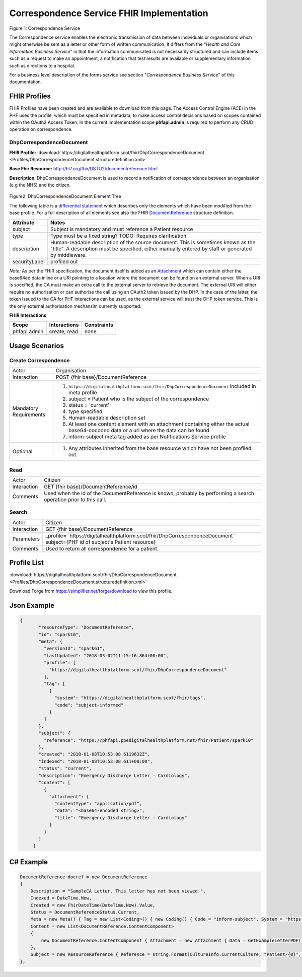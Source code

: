 Correspondence Service FHIR Implementation
==========================================

.. figure:: ../../img/CorrespondenceBusService.png
   :scale: 50 %
   :alt: Correspondence Service

Figure 1: Correspondence Service

The Correspondence service enables the electronic transmission of data between individuals or organisations which might otherwise be sent as a letter or other form of written communication. It differs from the "*Health and Care Information Business Service*" in that the information communicated is not necessarily structured and can include items such as a request to make an appointment, a notification that test results are available or supplementary information such as directions to a hospital.

For a business level description of the forms service see section "*Correspondence Business Service*" of this documentation.


FHIR Profiles
-------------

FHIR Profiles have been created and are available to download from this page. The
Access Control Engine (ACE) in the PHF uses the profile, which must be
specified in metadata, to make access control decisions based on scopes
contained within the OAuth2 Access Token. In the current implementation scope **phfapi.admin** 
is required to perform any CRUD operation on correspondence.

DhpCorrespondenceDocument
~~~~~~~~~~~~~~~~~~~~~~~~~

**FHIR Profile:** :download:`https://digitalhealthplatform.scot/fhir/DhpCorrespondenceDocument <Profiles/DhpCorrespondenceDocument.structuredefinition.xml>`

**Base Fhir Resource:** http://hl7.org/fhir/DSTU2/documentreference.html

**Description**: DhpCorrespondenceDocument is used to record a notification of correspondence between an organisation (e.g the NHS) and the citizen.

.. figure:: ../../img/DhpCorrespondenceDocument_forge.png
   :scale: 75 %
   :alt: DhpCorrespondenceDocument Element Tree

Figure2: DhpCorrespondenceDocument Element Tree

The following table is a `differential
statement <http://hl7.org/fhir/DSTU2/profiling.html#snapshot>`__ which
describes only the elements which have been modified from the base
profile. For a full description of all elements see also the FHIR
`DocumentReference <http://hl7.org/fhir/DSTU2/documentreference.html>`__ structure
definition.

+-----------------------------------+---------------------------------------------------------------------+
| **Attribute**                     | **Notes**                                                           |
+===================================+=====================================================================+
| subject                           | Subject is mandatory and must reference a Patient                   |
|                                   | resource                                                            |
+-----------------------------------+---------------------------------------------------------------------+
| type                              | Type must be a fixed string? TODO: Requires clarification           |
+-----------------------------------+---------------------------------------------------------------------+
| description                       | Human-readable description of the source document. This is sometimes|
|                                   | known as the "title". A description must be specified, either       |
|                                   | manually entered by staff or generated by middleware.               |
+-----------------------------------+---------------------------------------------------------------------+
| securityLabel                     | profiled out                                                        |
+-----------------------------------+---------------------------------------------------------------------+

*Note:* As per the FHIR specification, the document itself is added as an `Attachment <http://hl7.org/fhir/DSTU2/datatypes.html#Attachment>`__ which can contain either the base64ed data inline or a URI pointing to a location where the document can be found on an external server. When a URI is specified, the CA must make an extra call to the external server to retrieve the document. The external URI will either require no authorisation or can authorise the call using an OAuth2 token issued by the DHP. In the case of the latter, the token issued to the CA for PHF interactions can be used, as the external service will trust the DHP token service. This is the only external authorisation mechansim currently supported.

**FHIR Interactions**

+-----------------------+-----------------------+-----------------------+
| **Scope**             | **Interactions**      | **Constraints**       |
+=======================+=======================+=======================+
| phfapi.admin          | create, read          | none                  |
+-----------------------+-----------------------+-----------------------+

Usage Scenarios
---------------

Create Correspondence
~~~~~~~~~~~~~~~~~~~~~

+-----------------------------------+---------------------------------------------------------------------------+
| Actor                             | Organisation                                                              |
+-----------------------------------+---------------------------------------------------------------------------+
| Interaction                       | POST {fhir base}/DocumentReference                                        |
+-----------------------------------+---------------------------------------------------------------------------+
| Mandatory Requirements            | 1) ``https://digitalhealthplatform.scot/fhir/DhpCorrespondenceDocument``  | 
|                                   |    included in meta.profile                                               |
|                                   |                                                                           |
|                                   | 2) subject = Patient who is the subject of the correspondence             |
|                                   |                                                                           |
|                                   | 3) status = 'current'                                                     |
|                                   |                                                                           |
|                                   | 4) type specified                                                         |
|                                   |                                                                           |
|                                   | 5) Human-readable description set                                         |
|                                   |                                                                           |
|                                   | 6) At least one content element with an attachment containing either      |
|                                   |    the actual base64-cocoded data or a uri where the data can be found    |
|                                   |                                                                           |
|                                   | 7) inform-subject meta tag added                                          |
|                                   |    as per Notifications Service                                           |
|                                   |    profile                                                                |
+-----------------------------------+---------------------------------------------------------------------------+
| Optional                          | 1) Any attributes inherited                                               |
|                                   |    from the base resource which                                           |
|                                   |    have not been profiled out.                                            |
+-----------------------------------+---------------------------------------------------------------------------+


Read
~~~~

+-----------------------------------+-----------------------------------------------------------------------+
| Actor                             | Citizen                                                               |
+-----------------------------------+-----------------------------------------------------------------------+
| Interaction                       | GET {fhir base}/DocumentReference/id                                  |
+-----------------------------------+-----------------------------------------------------------------------+
| Comments                          | Used when the id of the DocumentReference is known,                   |
|                                   | probably by performing a search operation prior to this call.         |    
+-----------------------------------+-----------------------------------------------------------------------+

Search
~~~~~~

+-----------------------------------+---------------------------------------------------------------------------------+
| Actor                             | Citizen                                                                         |
+-----------------------------------+---------------------------------------------------------------------------------+
| Interaction                       | GET {fhir base}/DocumentReference                                               |
+-----------------------------------+---------------------------------------------------------------------------------+
| Parameters                        | _profile=``https://digitalhealthplatform.scot/fhir/DhpCorrespondenceDocument``  |
|                                   | subject={PHF id of subject's Patient resource}                                  |
+-----------------------------------+---------------------------------------------------------------------------------+
| Comments                          | Used to return all correspondence for a patient.                                |
+-----------------------------------+---------------------------------------------------------------------------------+

Profile List
------------

:download:`https://digitalhealthplatform.scot/fhir/DhpCorrespondenceDocument <Profiles/DhpCorrespondenceDocument.structuredefinition.xml>`

Download Forge from https://simplifier.net/forge/download to view this profile.

Json Example
------------

.. code-block:: json

 {
        "resourceType": "DocumentReference",
        "id": "spark10",
        "meta": {
          "versionId": "spark61",
          "lastUpdated": "2018-03-02T11:15:16.864+00:00",
          "profile": [
            "https://digitalhealthplatform.scot/fhir/DhpCorrespondenceDocument"
          ],
          "tag": [
            {
              "system": "https://digitalhealthplatform.scot/fhir/tags",
              "code": "subject-informed"
            }
          ]
        },
        "subject": {
          "reference": "https://phfapi.ppedigitalhealthplatform.net/fhir/Patient/spark10"
        },
        "created": "2018-01-08T10:53:08.6119632Z",
        "indexed": "2018-01-08T10:53:08.611+00:00",
        "status": "current",
        "description": "Emergency Discharge Letter - Cardiology",
        "content": [
          {
            "attachment": {
              "contentType": "application/pdf",
              "data": "<base64-encoded string>",
              "title": "Emergency Discharge Letter - Cardiology"
            }
          }
        ]
      }


C# Example
----------

.. code-block:: c#

            DocumentReference docref = new DocumentReference
            {
                Description = "SampleCA Letter. This letter has not been viewed.",
                Indexed = DateTime.Now,
                Created = new FhirDateTime(DateTime.Now).Value,
                Status = DocumentReferenceStatus.Current,
                Meta = new Meta() { Tag = new List<Coding>() { new Coding() { Code = "inform-subject", System = "https://digitalhealthplatform.scot/fhir/tags" } } },
                Content = new List<DocumentReference.ContentComponent>
                {
                    new DocumentReference.ContentComponent { Attachment = new Attachment { Data = GetExampleLetterPDF(), ContentType = "application/pdf", Title = "SampleCA Letter" } }
                },
                Subject = new ResourceReference { Reference = string.Format(CultureInfo.CurrentCulture, "Patient/{0}", GetPatientSparkId()) }
            };
            
